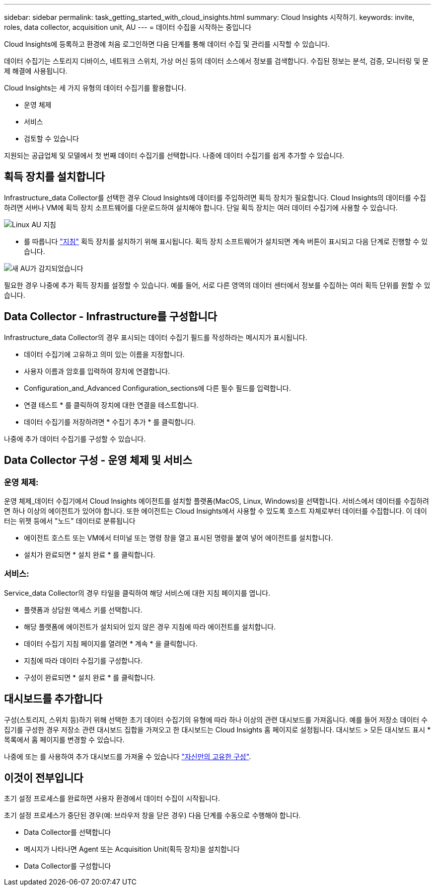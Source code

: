 ---
sidebar: sidebar 
permalink: task_getting_started_with_cloud_insights.html 
summary: Cloud Insights 시작하기. 
keywords: invite, roles, data collector, acquisition unit, AU 
---
= 데이터 수집을 시작하는 중입니다


Cloud Insights에 등록하고 환경에 처음 로그인하면 다음 단계를 통해 데이터 수집 및 관리를 시작할 수 있습니다.

데이터 수집기는 스토리지 디바이스, 네트워크 스위치, 가상 머신 등의 데이터 소스에서 정보를 검색합니다. 수집된 정보는 분석, 검증, 모니터링 및 문제 해결에 사용됩니다.

Cloud Insights는 세 가지 유형의 데이터 수집기를 활용합니다.

* 운영 체제
* 서비스
* 검토할 수 있습니다


지원되는 공급업체 및 모델에서 첫 번째 데이터 수집기를 선택합니다. 나중에 데이터 수집기를 쉽게 추가할 수 있습니다.



== 획득 장치를 설치합니다

Infrastructure_data Collector를 선택한 경우 Cloud Insights에 데이터를 주입하려면 획득 장치가 필요합니다. Cloud Insights의 데이터를 수집하려면 서버나 VM에 획득 장치 소프트웨어를 다운로드하여 설치해야 합니다. 단일 획득 장치는 여러 데이터 수집기에 사용할 수 있습니다.

image:NewLinuxAUInstall.png["Linux AU 지침"]

* 를 따릅니다 link:task_configure_acquisition_unit.html["지침"] 획득 장치를 설치하기 위해 표시됩니다. 획득 장치 소프트웨어가 설치되면 계속 버튼이 표시되고 다음 단계로 진행할 수 있습니다.


image:NewAUDetected.png["새 AU가 감지되었습니다"]

필요한 경우 나중에 추가 획득 장치를 설정할 수 있습니다. 예를 들어, 서로 다른 영역의 데이터 센터에서 정보를 수집하는 여러 획득 단위를 원할 수 있습니다.



== Data Collector - Infrastructure를 구성합니다

Infrastructure_data Collector의 경우 표시되는 데이터 수집기 필드를 작성하라는 메시지가 표시됩니다.

* 데이터 수집기에 고유하고 의미 있는 이름을 지정합니다.
* 사용자 이름과 암호를 입력하여 장치에 연결합니다.
* Configuration_and_Advanced Configuration_sections에 다른 필수 필드를 입력합니다.
* 연결 테스트 * 를 클릭하여 장치에 대한 연결을 테스트합니다.
* 데이터 수집기를 저장하려면 * 수집기 추가 * 를 클릭합니다.


나중에 추가 데이터 수집기를 구성할 수 있습니다.



== Data Collector 구성 - 운영 체제 및 서비스



=== 운영 체제:

운영 체제_데이터 수집기에서 Cloud Insights 에이전트를 설치할 플랫폼(MacOS, Linux, Windows)을 선택합니다. 서비스에서 데이터를 수집하려면 하나 이상의 에이전트가 있어야 합니다. 또한 에이전트는 Cloud Insights에서 사용할 수 있도록 호스트 자체로부터 데이터를 수집합니다. 이 데이터는 위젯 등에서 "노드" 데이터로 분류됩니다

* 에이전트 호스트 또는 VM에서 터미널 또는 명령 창을 열고 표시된 명령을 붙여 넣어 에이전트를 설치합니다.
* 설치가 완료되면 * 설치 완료 * 를 클릭합니다.




=== 서비스:

Service_data Collector의 경우 타일을 클릭하여 해당 서비스에 대한 지침 페이지를 엽니다.

* 플랫폼과 상담원 액세스 키를 선택합니다.
* 해당 플랫폼에 에이전트가 설치되어 있지 않은 경우 지침에 따라 에이전트를 설치합니다.
* 데이터 수집기 지침 페이지를 열려면 * 계속 * 을 클릭합니다.
* 지침에 따라 데이터 수집기를 구성합니다.
* 구성이 완료되면 * 설치 완료 * 를 클릭합니다.




== 대시보드를 추가합니다

구성(스토리지, 스위치 등)하기 위해 선택한 초기 데이터 수집기의 유형에 따라 하나 이상의 관련 대시보드를 가져옵니다. 예를 들어 저장소 데이터 수집기를 구성한 경우 저장소 관련 대시보드 집합을 가져오고 한 대시보드는 Cloud Insights 홈 페이지로 설정됩니다. 대시보드 > 모든 대시보드 표시 * 목록에서 홈 페이지를 변경할 수 있습니다.

나중에 또는 를 사용하여 추가 대시보드를 가져올 수 있습니다 link:concept_dashboards_overview.html["자신만의 고유한 구성"].



== 이것이 전부입니다

초기 설정 프로세스를 완료하면 사용자 환경에서 데이터 수집이 시작됩니다.

초기 설정 프로세스가 중단된 경우(예: 브라우저 창을 닫은 경우) 다음 단계를 수동으로 수행해야 합니다.

* Data Collector를 선택합니다
* 메시지가 나타나면 Agent 또는 Acquisition Unit(획득 장치)을 설치합니다
* Data Collector를 구성합니다

